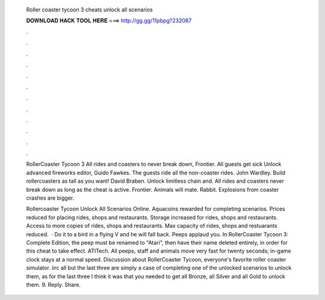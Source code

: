   Roller coaster tycoon 3 cheats unlock all scenarios
  
  
  
  𝐃𝐎𝐖𝐍𝐋𝐎𝐀𝐃 𝐇𝐀𝐂𝐊 𝐓𝐎𝐎𝐋 𝐇𝐄𝐑𝐄 ===> http://gg.gg/11pbpg?232087
  
  
  
  .
  
  
  
  .
  
  
  
  .
  
  
  
  .
  
  
  
  .
  
  
  
  .
  
  
  
  .
  
  
  
  .
  
  
  
  .
  
  
  
  .
  
  
  
  .
  
  
  
  .
  
  RollerCoaster Tycoon 3 All rides and coasters to never break down, Frontier. All guests get sick Unlock advanced fireworks editor, Guido Fawkes. The guests ride all the non-coaster rides. John Wardley. Build rollercoasters as tall as you want! David Braben. Unlock limitless chain and. All rides and coasters never break down as long as the cheat is active. Frontier. Animals will mate. Rabbit. Explosions from coaster crashes are bigger.
  
  Rollercoaster Tycoon Unlock All Scenarios Online. Aquacoins rewarded for completing scenarios. Prices reduced for placing rides, shops and restaurants. Storage increased for rides, shops and restaurants. Access to more copies of rides, shops and restaurants. Max capacity of rides, shops and restuarants reduced.  · Do it to a bird in a flying V and he will fall back. Peeps applaud you. In RollerCoaster Tycoon 3: Complete Edition, the peep must be renamed to "Atari", then have their name deleted entirely, in order for this cheat to take effect. ATITech. All peeps, staff and animals move very fast for twenty seconds; in-game clock stays at a normal speed. Discussion about RollerCoaster Tycoon, everyone's favorite roller coaster simulator. iirc all but the last three are simply a case of completing one of the unlocked scenarios to unlock them, as for the last three I think it was that you needed to get all Bronze, all Silver and all Gold to unlock them. 9. Reply. Share.
